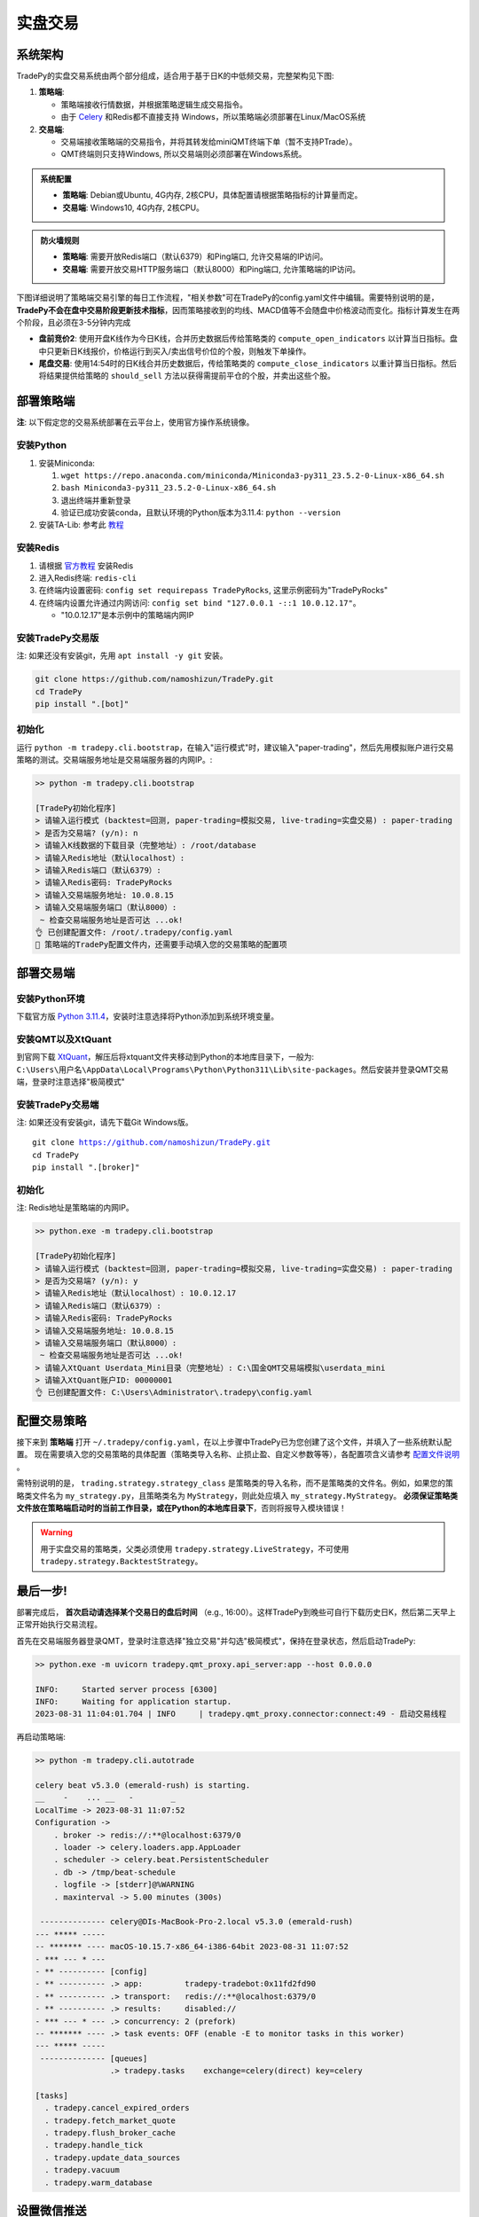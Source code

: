 实盘交易
=============


系统架构
-------------

TradePy的实盘交易系统由两个部分组成，适合用于基于日K的中低频交易，完整架构见下图:

1. **策略端**:

   - 策略端接收行情数据，并根据策略逻辑生成交易指令。
   - 由于 `Celery <https://github.com/celery/celery>`_ 和Redis都不直接支持 Windows，所以策略端必须部署在Linux/MacOS系统

2. **交易端**:

   - 交易端接收策略端的交易指令，并将其转发给miniQMT终端下单（暂不支持PTrade）。
   - QMT终端则只支持Windows, 所以交易端则必须部署在Windows系统。

.. image:: _static/trading.png
    :width: 750px

..  admonition:: 系统配置

    - **策略端**: Debian或Ubuntu, 4G内存, 2核CPU，具体配置请根据策略指标的计算量而定。
    - **交易端**: Windows10, 4G内存, 2核CPU。


..  admonition:: 防火墙规则

    - **策略端**: 需要开放Redis端口（默认6379）和Ping端口, 允许交易端的IP访问。
    - **交易端**: 需要开放交易HTTP服务端口（默认8000）和Ping端口, 允许策略端的IP访问。


下图详细说明了策略端交易引擎的每日工作流程，"相关参数"可在TradePy的config.yaml文件中编辑。需要特别说明的是， **TradePy不会在盘中交易阶段更新技术指标**，因而策略接收到的均线、MACD值等不会随盘中价格波动而变化。指标计算发生在两个阶段，且必须在3-5分钟内完成

- **盘前竞价2**: 使用开盘K线作为今日K线，合并历史数据后传给策略类的 ``compute_open_indicators`` 以计算当日指标。盘中只更新日K线报价，价格运行到买入/卖出信号价位的个股，则触发下单操作。

- **尾盘交易**: 使用14:54时的日K线合并历史数据后，传给策略类的 ``compute_close_indicators`` 以重计算当日指标。然后将结果提供给策略的 ``should_sell`` 方法以获得需提前平仓的个股，并卖出这些个股。


.. image:: _static/tradebot.jpeg


部署策略端
-------------

**注**: 以下假定您的交易系统部署在云平台上，使用官方操作系统镜像。

安装Python
~~~~~~~~~~~~~~~~

1. 安装Miniconda:

   1.  ``wget https://repo.anaconda.com/miniconda/Miniconda3-py311_23.5.2-0-Linux-x86_64.sh``
   2.  ``bash Miniconda3-py311_23.5.2-0-Linux-x86_64.sh``
   3. 退出终端并重新登录
   4. 验证已成功安装conda，且默认环境的Python版本为3.11.4: ``python --version``

2. 安装TA-Lib: 参考此 `教程 <https://cloudstrata.io/install-ta-lib-on-ubuntu-server/>`_


安装Redis
~~~~~~~~~~~~~~~~

1. 请根据 `官方教程 <https://redis.io/docs/getting-started/installation/install-redis-on-linux/>`_ 安装Redis
2. 进入Redis终端: ``redis-cli``
3. 在终端内设置密码: ``config set requirepass TradePyRocks``, 这里示例密码为"TradePyRocks"
4. 在终端内设置允许通过内网访问: ``config set bind "127.0.0.1 -::1 10.0.12.17"``。

   - "10.0.12.17"是本示例中的策略端内网IP


安装TradePy交易版
~~~~~~~~~~~~~~~~~~~~

注: 如果还没有安装git，先用 ``apt install -y git`` 安装。

.. code-block:: console

   git clone https://github.com/namoshizun/TradePy.git
   cd TradePy
   pip install ".[bot]"


初始化
~~~~~~~~~~~~~~~~~~~~

运行 ``python -m tradepy.cli.bootstrap``，在输入"运行模式"时，建议输入"paper-trading"，然后先用模拟账户进行交易策略的测试。交易端服务地址是交易端服务器的内网IP。:

.. code-block:: console

   >> python -m tradepy.cli.bootstrap

   [TradePy初始化程序]
   > 请输入运行模式 (backtest=回测, paper-trading=模拟交易, live-trading=实盘交易) : paper-trading
   > 是否为交易端? (y/n): n
   > 请输入K线数据的下载目录（完整地址）: /root/database
   > 请输入Redis地址（默认localhost）: 
   > 请输入Redis端口（默认6379）: 
   > 请输入Redis密码: TradePyRocks
   > 请输入交易端服务地址: 10.0.8.15
   > 请输入交易端服务端口（默认8000）: 
    ~ 检查交易端服务地址是否可达 ...ok!
   👌 已创建配置文件: /root/.tradepy/config.yaml
   🚨 策略端的TradePy配置文件内，还需要手动填入您的交易策略的配置项


部署交易端
-----------------

安装Python环境
~~~~~~~~~~~~~~~~~~~~

下载官方版 `Python 3.11.4 <https://www.python.org/downloads/release/python-3114/>`_，安装时注意选择将Python添加到系统环境变量。


安装QMT以及XtQuant
~~~~~~~~~~~~~~~~~~~~

到官网下载 `XtQuant <http://docs.thinktrader.net/pages/633b48/>`_，解压后将xtquant文件夹移动到Python的本地库目录下，一般为: ``C:\Users\用户名\AppData\Local\Programs\Python\Python311\Lib\site-packages``。然后安装并登录QMT交易端，登录时注意选择"极简模式"



安装TradePy交易端
~~~~~~~~~~~~~~~~~~~~

注: 如果还没有安装git，请先下载Git Windows版。

.. parsed-literal::

   git clone https://github.com/namoshizun/TradePy.git
   cd TradePy
   pip install ".[broker]"


初始化
~~~~~~~~~~~~~~~~~~~~

注: Redis地址是策略端的内网IP。

.. code-block:: console

   >> python.exe -m tradepy.cli.bootstrap

   [TradePy初始化程序]
   > 请输入运行模式 (backtest=回测, paper-trading=模拟交易, live-trading=实盘交易) : paper-trading
   > 是否为交易端? (y/n): y
   > 请输入Redis地址（默认localhost）: 10.0.12.17
   > 请输入Redis端口（默认6379）: 
   > 请输入Redis密码: TradePyRocks
   > 请输入交易端服务地址: 10.0.8.15
   > 请输入交易端服务端口（默认8000）: 
    ~ 检查交易端服务地址是否可达 ...ok!
   > 请输入XtQuant Userdata_Mini目录（完整地址）: C:\国金QMT交易端模拟\userdata_mini
   > 请输入XtQuant账户ID: 00000001
   👌 已创建配置文件: C:\Users\Administrator\.tradepy\config.yaml


配置交易策略
-------------------------

接下来到 **策略端** 打开 ``~/.tradepy/config.yaml``，在以上步骤中TradePy已为您创建了这个文件，并填入了一些系统默认配置。 现在需要填入您的交易策略的具体配置（策略类导入名称、止损止盈、自定义参数等等），各配置项含义请参考 `配置文件说明 <configurations.html>`_ 。

需特别说明的是， ``trading.strategy.strategy_class`` 是策略类的导入名称，而不是策略类的文件名。例如，如果您的策略类文件名为 ``my_strategy.py``，且策略类名为 ``MyStrategy``，则此处应填入 ``my_strategy.MyStrategy``。 **必须保证策略类文件放在策略端启动时的当前工作目录，或在Python的本地库目录下**，否则将报导入模块错误！


.. warning::

   用于实盘交易的策略类，父类必须使用 ``tradepy.strategy.LiveStrategy``，不可使用 ``tradepy.strategy.BacktestStrategy``。


最后一步!
----------------------

部署完成后， **首次启动请选择某个交易日的盘后时间** （e.g., 16:00）。这样TradePy到晚些可自行下载历史日K，然后第二天早上正常开始执行交易流程。

首先在交易端服务器登录QMT，登录时注意选择"独立交易"并勾选"极简模式"，保持在登录状态，然后启动TradePy:

.. code-block:: console

   >> python.exe -m uvicorn tradepy.qmt_proxy.api_server:app --host 0.0.0.0

   INFO:     Started server process [6300]
   INFO:     Waiting for application startup.
   2023-08-31 11:04:01.704 | INFO     | tradepy.qmt_proxy.connector:connect:49 - 启动交易线程   

再启动策略端:

.. code-block:: console

   >> python -m tradepy.cli.autotrade

   celery beat v5.3.0 (emerald-rush) is starting.
   __    -    ... __   -        _
   LocalTime -> 2023-08-31 11:07:52
   Configuration ->
       . broker -> redis://:**@localhost:6379/0
       . loader -> celery.loaders.app.AppLoader
       . scheduler -> celery.beat.PersistentScheduler
       . db -> /tmp/beat-schedule
       . logfile -> [stderr]@%WARNING
       . maxinterval -> 5.00 minutes (300s)
    
    -------------- celery@DIs-MacBook-Pro-2.local v5.3.0 (emerald-rush)
   --- ***** ----- 
   -- ******* ---- macOS-10.15.7-x86_64-i386-64bit 2023-08-31 11:07:52
   - *** --- * --- 
   - ** ---------- [config]
   - ** ---------- .> app:         tradepy-tradebot:0x11fd2fd90
   - ** ---------- .> transport:   redis://:**@localhost:6379/0
   - ** ---------- .> results:     disabled://
   - *** --- * --- .> concurrency: 2 (prefork)
   -- ******* ---- .> task events: OFF (enable -E to monitor tasks in this worker)
   --- ***** ----- 
    -------------- [queues]
                   .> tradepy.tasks    exchange=celery(direct) key=celery

   [tasks]
     . tradepy.cancel_expired_orders
     . tradepy.fetch_market_quote
     . tradepy.flush_broker_cache
     . tradepy.handle_tick
     . tradepy.update_data_sources
     . tradepy.vacuum
     . tradepy.warm_database


设置微信推送
----------------------

TODO
